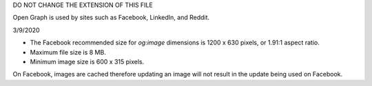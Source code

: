 DO NOT CHANGE THE EXTENSION OF THIS FILE

Open Graph is used by sites such as Facebook, LinkedIn, and Reddit.

3/9/2020

+ The Facebook recommended size for `og:image` dimensions is 1200 x 630 pixels, or 1.91:1 aspect ratio.
+ Maximum file size is 8 MB.
+ Minimum image size is 600 x 315 pixels.

On Facebook, images are cached therefore updating an image will not result in the update being used on Facebook.